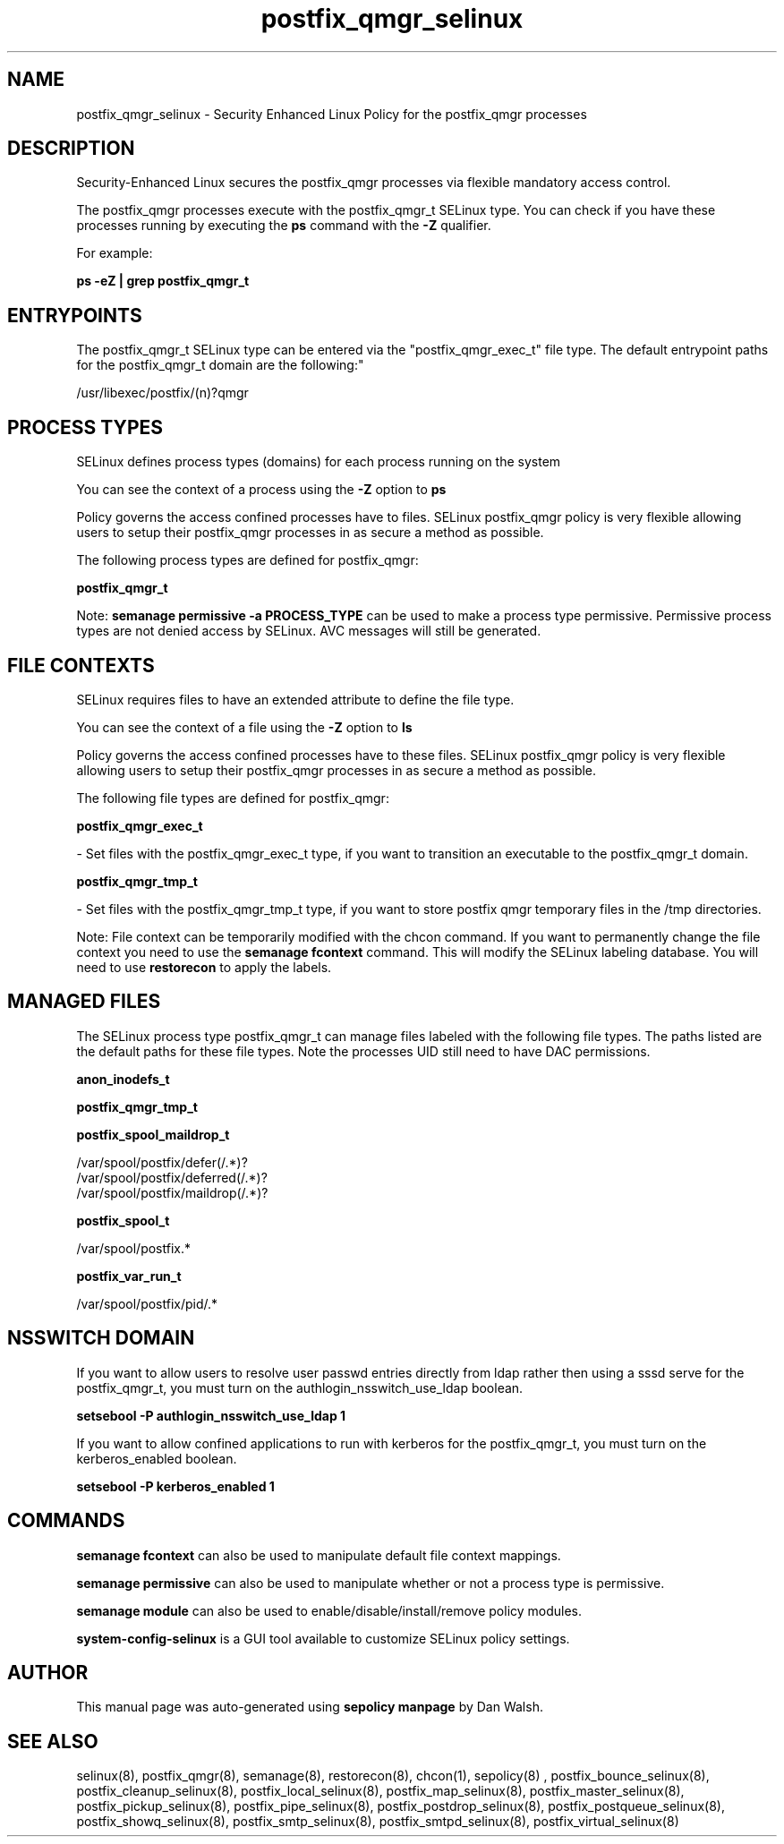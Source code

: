 .TH  "postfix_qmgr_selinux"  "8"  "12-11-01" "postfix_qmgr" "SELinux Policy documentation for postfix_qmgr"
.SH "NAME"
postfix_qmgr_selinux \- Security Enhanced Linux Policy for the postfix_qmgr processes
.SH "DESCRIPTION"

Security-Enhanced Linux secures the postfix_qmgr processes via flexible mandatory access control.

The postfix_qmgr processes execute with the postfix_qmgr_t SELinux type. You can check if you have these processes running by executing the \fBps\fP command with the \fB\-Z\fP qualifier.

For example:

.B ps -eZ | grep postfix_qmgr_t


.SH "ENTRYPOINTS"

The postfix_qmgr_t SELinux type can be entered via the "postfix_qmgr_exec_t" file type.  The default entrypoint paths for the postfix_qmgr_t domain are the following:"

/usr/libexec/postfix/(n)?qmgr
.SH PROCESS TYPES
SELinux defines process types (domains) for each process running on the system
.PP
You can see the context of a process using the \fB\-Z\fP option to \fBps\bP
.PP
Policy governs the access confined processes have to files.
SELinux postfix_qmgr policy is very flexible allowing users to setup their postfix_qmgr processes in as secure a method as possible.
.PP
The following process types are defined for postfix_qmgr:

.EX
.B postfix_qmgr_t
.EE
.PP
Note:
.B semanage permissive -a PROCESS_TYPE
can be used to make a process type permissive. Permissive process types are not denied access by SELinux. AVC messages will still be generated.

.SH FILE CONTEXTS
SELinux requires files to have an extended attribute to define the file type.
.PP
You can see the context of a file using the \fB\-Z\fP option to \fBls\bP
.PP
Policy governs the access confined processes have to these files.
SELinux postfix_qmgr policy is very flexible allowing users to setup their postfix_qmgr processes in as secure a method as possible.
.PP
The following file types are defined for postfix_qmgr:


.EX
.PP
.B postfix_qmgr_exec_t
.EE

- Set files with the postfix_qmgr_exec_t type, if you want to transition an executable to the postfix_qmgr_t domain.


.EX
.PP
.B postfix_qmgr_tmp_t
.EE

- Set files with the postfix_qmgr_tmp_t type, if you want to store postfix qmgr temporary files in the /tmp directories.


.PP
Note: File context can be temporarily modified with the chcon command.  If you want to permanently change the file context you need to use the
.B semanage fcontext
command.  This will modify the SELinux labeling database.  You will need to use
.B restorecon
to apply the labels.

.SH "MANAGED FILES"

The SELinux process type postfix_qmgr_t can manage files labeled with the following file types.  The paths listed are the default paths for these file types.  Note the processes UID still need to have DAC permissions.

.br
.B anon_inodefs_t


.br
.B postfix_qmgr_tmp_t


.br
.B postfix_spool_maildrop_t

	/var/spool/postfix/defer(/.*)?
.br
	/var/spool/postfix/deferred(/.*)?
.br
	/var/spool/postfix/maildrop(/.*)?
.br

.br
.B postfix_spool_t

	/var/spool/postfix.*
.br

.br
.B postfix_var_run_t

	/var/spool/postfix/pid/.*
.br

.SH NSSWITCH DOMAIN

.PP
If you want to allow users to resolve user passwd entries directly from ldap rather then using a sssd serve for the postfix_qmgr_t, you must turn on the authlogin_nsswitch_use_ldap boolean.

.EX
.B setsebool -P authlogin_nsswitch_use_ldap 1
.EE

.PP
If you want to allow confined applications to run with kerberos for the postfix_qmgr_t, you must turn on the kerberos_enabled boolean.

.EX
.B setsebool -P kerberos_enabled 1
.EE

.SH "COMMANDS"
.B semanage fcontext
can also be used to manipulate default file context mappings.
.PP
.B semanage permissive
can also be used to manipulate whether or not a process type is permissive.
.PP
.B semanage module
can also be used to enable/disable/install/remove policy modules.

.PP
.B system-config-selinux
is a GUI tool available to customize SELinux policy settings.

.SH AUTHOR
This manual page was auto-generated using
.B "sepolicy manpage"
by Dan Walsh.

.SH "SEE ALSO"
selinux(8), postfix_qmgr(8), semanage(8), restorecon(8), chcon(1), sepolicy(8)
, postfix_bounce_selinux(8), postfix_cleanup_selinux(8), postfix_local_selinux(8), postfix_map_selinux(8), postfix_master_selinux(8), postfix_pickup_selinux(8), postfix_pipe_selinux(8), postfix_postdrop_selinux(8), postfix_postqueue_selinux(8), postfix_showq_selinux(8), postfix_smtp_selinux(8), postfix_smtpd_selinux(8), postfix_virtual_selinux(8)